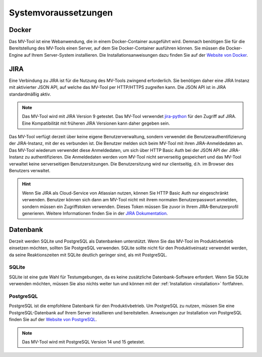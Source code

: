 =====================
Systemvoraussetzungen
=====================

Docker
======

Das MV-Tool ist eine Webanwendung, die in einem Docker-Container ausgeführt
wird. Demnach benötigen Sie für die Bereitstellung des MV-Tools einen Server,
auf dem Sie Docker-Container ausführen können. Sie müssen die Docker-Engine auf
Ihrem Server-System installieren. Die Installationsanweisungen dazu finden Sie
auf der `Website von Docker <https://docs.docker.com/engine/install/>`_.

.. TODO: Podman als Alternative zu Docker erwähnen.

JIRA
====

Eine Verbindung zu JIRA ist für die Nutzung des MV-Tools zwingend erforderlich.
Sie benötigen daher eine JIRA Instanz mit aktivierter JSON API, auf welche das
MV-Tool per HTTP/HTTPS zugreifen kann. Die JSON API ist in JIRA standardmäßig
aktiv.

.. note::

   Das MV-Tool wird mit JIRA Version 9 getestet. Das MV-Tool verwendet `jira-python
   <https://jira.readthedocs.io/>`_ für den Zugriff auf JIRA. Eine
   Kompatibilität mit früheren JIRA Versionen kann daher gegeben sein.

Das MV-Tool verfügt derzeit über keine eigene Benutzerverwaltung, sondern
verwendet die Benutzerauthentifizierung der JIRA-Instanz, mit der es verbunden
ist. Die Benutzer melden sich beim MV-Tool mit ihren JIRA-Anmeldedaten an. Das
MV-Tool wiederum verwendet diese Anmeldedaten, um sich über HTTP Basic Auth bei
der JSON API der JIRA-Instanz zu authentifizieren. Die Anmeldedaten werden vom
MV-Tool nicht serverseitig gespeichert und das MV-Tool verwaltet keine
serverseitigen Benutzersitzungen. Die Benutzersitzung wird nur clientseitig,
d.h. im Browser des Benutzers verwaltet. 

.. TODO: Auf eigener Seite die Sicherheit der Benutzerauthentifizierung erläutern und hier verlinken.

.. hint::

    Wenn Sie JIRA als Cloud-Service von Atlassian nutzen, können Sie HTTP Basic
    Auth nur eingeschränkt verwenden. Benutzer können sich dann am MV-Tool nicht
    mit ihrem normalen Benutzerpasswort anmelden, sondern müssen ein
    Zugriffstoken verwenden. Dieses Token müssen Sie zuvor in Ihrem
    JIRA-Benutzerprofil generieren. Weitere Informationen finden Sie in der
    `JIRA Dokumentation
    <https://support.atlassian.com/atlassian-account/docs/manage-api-tokens-for-your-atlassian-account/>`_.

Datenbank
=========

Derzeit werden SQLite und PostgreSQL als Datenbanken unterstützt. Wenn Sie das
MV-Tool im Produktivbetrieb einsetzen möchten, sollten Sie PostgreSQL verwenden.
SQLite sollte nicht für den Produktiveinsatz verwendet werden, da seine
Reaktionszeiten mit SQLite deutlich geringer sind, als mit PostgreSQL.

SQLite
------

SQLite ist eine gute Wahl für Testumgebungen, da es keine zusätzliche
Datenbank-Software erfordert. Wenn Sie SQLite verwenden möchten, müssen Sie also
nichts weiter tun und können mit der :ref:`Installation <installation>`
fortfahren.

PostgreSQL
----------

PostgreSQL ist die empfohlene Datenbank für den Produktivbetrieb. Um PostgreSQL
zu nutzen, müssen Sie eine PostgreSQL-Datenbank auf Ihrem Server installieren
und bereitstellen. Anweisungen zur Installation von PostgreSQL finden Sie auf
der `Website von PostgreSQL <https://www.postgresql.org/download/>`_.

.. note::

   Das MV-Tool wird mit PostgreSQL Version 14 und 15 getestet.